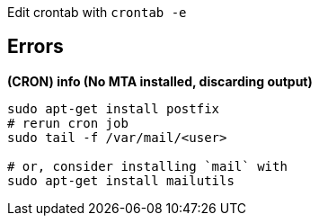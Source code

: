 Edit crontab with `crontab -e`

== Errors

*(CRON) info (No MTA installed, discarding output)*

```
sudo apt-get install postfix
# rerun cron job
sudo tail -f /var/mail/<user>

# or, consider installing `mail` with
sudo apt-get install mailutils

```
